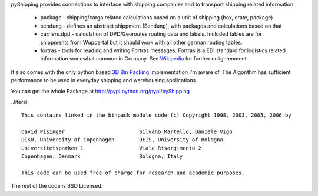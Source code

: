 pyShipping provides connections to interface with shipping companies and to transport shipping related information. 

 * package - shipping/cargo related calculations based on a unit of shipping (box, crate, package)
 * sendung - defines an abstract shippment (Sendung), with packages and calculations based on that
 * carriers.dpd - calculation of DPD/Georoutes routing data and labels. Included tables are for shippments from Wuppertal but it should work with all other german routing tables.
 * fortras - tools for reading and writing Fortras messages. Fortras is a EDI standard for logistics related information somewhat common in Germany. See Wikipedia_ for further enlightenment

.. _Wikipedia: http://de.wikipedia.org/wiki/Fortras

It also comes with the only python based `3D Bin Packing <http://www.cs.sunysb.edu/~algorith/files/bin-packing.shtml>`_ implementation I'm aware of. The Algorithm has sufficient performance to be used in everyday shipping and warehousing applications.

You can get the whole Package at http://pypi.python.org/pypi/pyShipping


..literal::

    This contains linked in the binpack module code (c) Copyright 1998, 2003, 2005, 2006 by
    
    David Pisinger                        Silvano Martello, Daniele Vigo
    DIKU, University of Copenhagen        DEIS, University of Bologna
    Universitetsparken 1                  Viale Risorgimento 2
    Copenhagen, Denmark                   Bologna, Italy
    
    This code can be used free of charge for research and academic purposes.

The rest of the code is BSD Licensed.